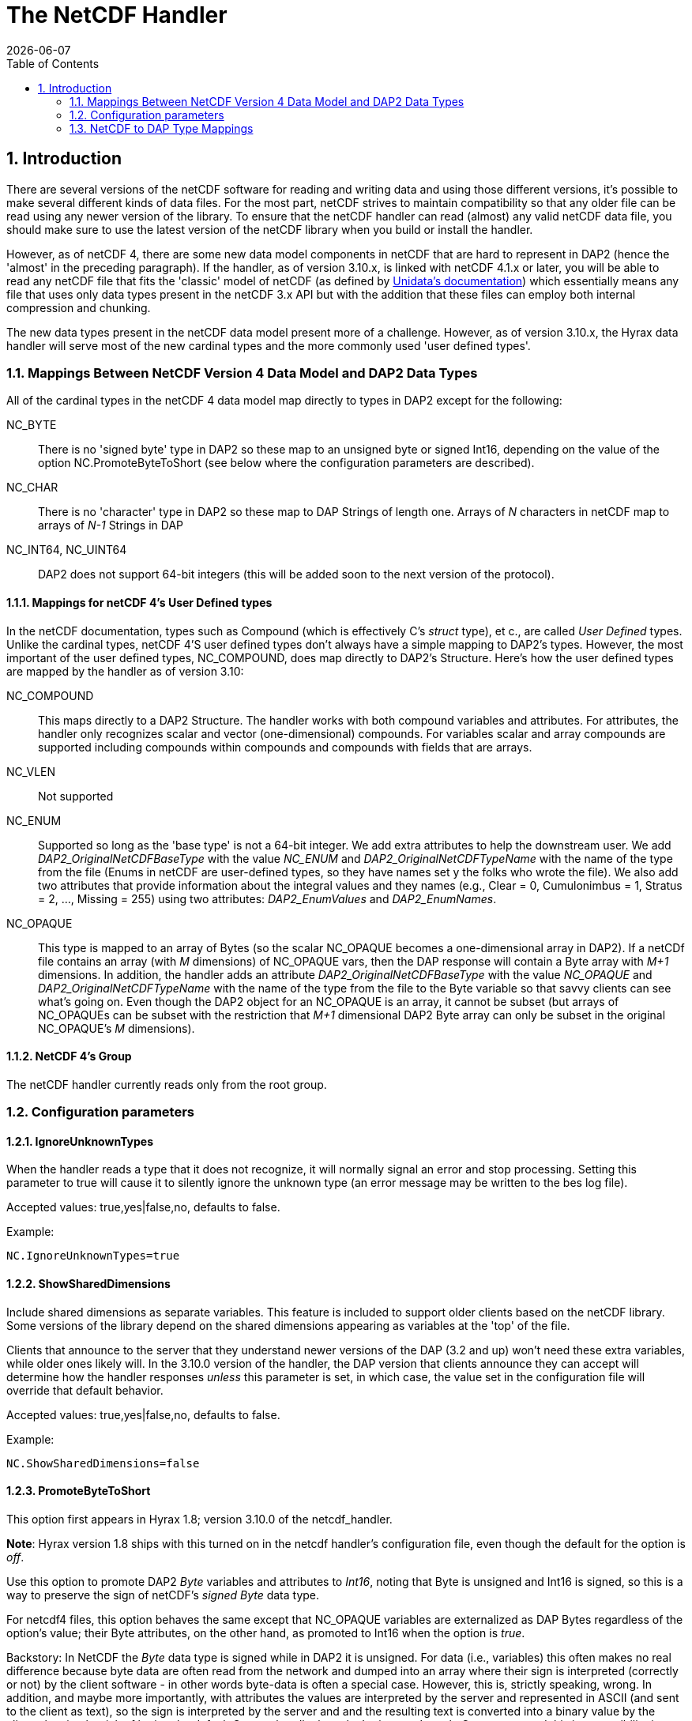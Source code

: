 = The NetCDF Handler
:Leonard Porrello <lporrel@gmail.com>:
{docdate}
:numbered:
:toc:

== Introduction

There are several versions of the netCDF software for reading and
writing data and using those different versions, it's possible to make
several different kinds of data files. For the most part, netCDF strives
to maintain compatibility so that any older file can be read using any
newer version of the library. To ensure that the netCDF handler can read
(almost) any valid netCDF data file, you should make sure to use the
latest version of the netCDF library when you build or install the
handler.

However, as of netCDF 4, there are some new data model components in
netCDF that are hard to represent in DAP2 (hence the 'almost' in the
preceding paragraph). If the handler, as of version 3.10.x, is linked
with netCDF 4.1.x or later, you will be able to read any netCDF file
that fits the 'classic' model of netCDF (as defined by
http://www.unidata.ucar.edu/software/netcdf/docs/netcdf/Which-Format.html#Which-Format[Unidata's
documentation]) which essentially means any file that uses only data
types present in the netCDF 3.x API but with the addition that these
files can employ both internal compression and chunking.

The new data types present in the netCDF data model present more of a
challenge. However, as of version 3.10.x, the Hyrax data handler will
serve most of the new cardinal types and the more commonly used 'user
defined types'.

=== Mappings Between NetCDF Version 4 Data Model and DAP2 Data Types

All of the cardinal types in the netCDF 4 data model map directly to
types in DAP2 except for the following:

NC_BYTE::
  There is no 'signed byte' type in DAP2 so these map to an unsigned
  byte or signed Int16, depending on the value of the option
  NC.PromoteByteToShort (see below where the configuration parameters
  are described).
NC_CHAR::
  There is no 'character' type in DAP2 so these map to DAP Strings of
  length one. Arrays of _N_ characters in netCDF map to arrays of _N-1_
  Strings in DAP
NC_INT64, NC_UINT64::
  DAP2 does not support 64-bit integers (this will be added soon to the
  next version of the protocol).

==== Mappings for netCDF 4's User Defined types

In the netCDF documentation, types such as Compound (which is
effectively C's _struct_ type), et c., are called _User Defined_ types.
Unlike the cardinal types, netCDF 4'S user defined types don't always
have a simple mapping to DAP2's types. However, the most important of
the user defined types, NC_COMPOUND, does map directly to DAP2's
Structure. Here's how the user defined types are mapped by the handler
as of version 3.10:

NC_COMPOUND::
  This maps directly to a DAP2 Structure. The handler works with both
  compound variables and attributes. For attributes, the handler only
  recognizes scalar and vector (one-dimensional) compounds. For
  variables scalar and array compounds are supported including compounds
  within compounds and compounds with fields that are arrays.
NC_VLEN::
  Not supported
NC_ENUM::
  Supported so long as the 'base type' is not a 64-bit integer. We add
  extra attributes to help the downstream user. We add
  _DAP2_OriginalNetCDFBaseType_ with the value _NC_ENUM_ and
  _DAP2_OriginalNetCDFTypeName_ with the name of the type from the file
  (Enums in netCDF are user-defined types, so they have names set y the
  folks who wrote the file). We also add two attributes that provide
  information about the integral values and they names (e.g., Clear = 0,
  Cumulonimbus = 1, Stratus = 2, ..., Missing = 255) using two
  attributes: _DAP2_EnumValues_ and __DAP2_EnumNames__.
NC_OPAQUE::
  This type is mapped to an array of Bytes (so the scalar NC_OPAQUE
  becomes a one-dimensional array in DAP2). If a netCDf file contains an
  array (with _M_ dimensions) of NC_OPAQUE vars, then the DAP response
  will contain a Byte array with _M+1_ dimensions. In addition, the
  handler adds an attribute _DAP2_OriginalNetCDFBaseType_ with the value
  _NC_OPAQUE_ and _DAP2_OriginalNetCDFTypeName_ with the name of the
  type from the file to the Byte variable so that savvy clients can see
  what's going on. Even though the DAP2 object for an NC_OPAQUE is an
  array, it cannot be subset (but arrays of NC_OPAQUEs can be subset
  with the restriction that _M+1_ dimensional DAP2 Byte array can only
  be subset in the original NC_OPAQUE's _M_ dimensions).

==== NetCDF 4's Group

The netCDF handler currently reads only from the root group.

=== Configuration parameters

==== IgnoreUnknownTypes

When the handler reads a type that it does not recognize, it will
normally signal an error and stop processing. Setting this parameter to
true will cause it to silently ignore the unknown type (an error message
may be written to the bes log file).

Accepted values: true,yes|false,no, defaults to false.

Example:

----
NC.IgnoreUnknownTypes=true
----

==== ShowSharedDimensions

Include shared dimensions as separate variables. This feature is
included to support older clients based on the netCDF library. Some
versions of the library depend on the shared dimensions appearing as
variables at the 'top' of the file.

Clients that announce to the server that they understand newer versions
of the DAP (3.2 and up) won't need these extra variables, while older
ones likely will. In the 3.10.0 version of the handler, the DAP version
that clients announce they can accept will determine how the handler
responses _unless_ this parameter is set, in which case, the value set
in the configuration file will override that default behavior.

Accepted values: true,yes|false,no, defaults to false.

Example:

----
NC.ShowSharedDimensions=false
----

==== PromoteByteToShort

This option first appears in Hyrax 1.8; version 3.10.0 of the
netcdf_handler.

**Note**: Hyrax version 1.8 ships with this turned on in the netcdf
handler's configuration file, even though the default for the option is
__off__.

Use this option to promote DAP2 _Byte_ variables and attributes to
__Int16__, noting that Byte is unsigned and Int16 is signed, so this is
a way to preserve the sign of netCDF's _signed Byte_ data type.

For netcdf4 files, this option behaves the same except that NC_OPAQUE
variables are externalized as DAP Bytes regardless of the option's
value; their Byte attributes, on the other hand, as promoted to Int16
when the option is __true__.

Backstory: In NetCDF the _Byte_ data type is signed while in DAP2 it is
unsigned. For data (i.e., variables) this often makes no real difference
because byte data are often read from the network and dumped into an
array where their sign is interpreted (correctly or not) by the client
software - in other words byte-data is often a special case. However,
this is, strictly speaking, wrong. In addition, and maybe more
importantly, with attributes the values are interpreted by the server
and represented in ASCII (and sent to the client as text), so the sign
is interpreted by the server and and the resulting text is converted
into a binary value by the client; the simple trick of letting the
default C types handle the value's sign won't work. One way around this
incompatibility is to promote _Byte_ in DAP2 to __Int16__, which is a
signed type.

----
Accepted values: true,yes|false,no, defaults to false, the server's original behavior.
----

Example:

----
NC.PromoteByteToShort=true
----

=== NetCDF to DAP Type Mappings

.The complete set of mappings for the types in the netCDF 4 data model to DAP2
[width="100%",cols="20%,20%,20%,20%,20%",options="header",stripes=even]
|=======================================================================
|netCDF type name |netCDF type description |DAP2 type name |DAP2 type
description |Notes
|NC_BYTE |8-bit signed integer |dods_byte +
_dods_int16_ (see note) |8-bit unsigned integer +
_16-bit signed int_ (see note) |The DAP2 type is unsigned; This mapping
can be changed so that netcdf Byte mapps to DAP2 Int16 (which will
preserve the netCDF Byte's sign bit (see the NC.PromoteByteToShort
configuration parameter).

|NC_UBYTE |8-bit unsigned integer |dods_byte |8-bit unsigned integer |

|NC_CHAR |8-bit unsigned integer |dods_str |variable length character
string |Treated as character data; arrays are treated specially (see
text)

|NC_SHORT |16-bit signed integer |dods_int16 |16-bit signed integer |

|NC_USHORT |16-bit unsigned integer |dods_uint16 |16-bit unsigned
integer |

|NC_INT |32-bit signed integer |dods_int32 |32-bit signed integer |

|NC_UINT |32-bit unsigned integer |dods_uint32 |32-bit unsigned integer
|

|NC_INT64 |64-bit signed integer | [.red]#None# | |[.red]#Not supported#

|NC_UINT64 |64-bit unsigned integer | [.red]#None# | | [.red]#Not supported#

|NC_FLOAT |32-bit floating point |dods_float32 |32-bit floating point |

|NC_DOUBLE |64-bit floating point |dods_float64 |64-bit floating point |

|NC_STRING |variable length character string |dods_str |variable length
character string |In DAP2 it's impossible to distinguish this from an
array of NC_CHAR

|NC_COMPOUND |A user defined type similar to C's struct |dods_structure
|A DAP Structure; similar to C's struct |

|NC_OPAQUE |A BLOB data type |dods_byte |an array of bytes a|
The handler adds two attributes (__DAP2_OriginalNetCDFBaseType__ with
the value NC_OPAQUE +

and _DAP2_OriginalNetCDFTypeName_ with the type's name) that provide
info for savvy clients; +
 see text above about subsetting details

|NC_ENUM |Similar to C's enum |dods_byte, ..., dods_uint32 |any integral
type a|
The handler chooses an integral type depending on the type used in the
NetCDF file. +

It adds the _DAP2_OriginalNetCDFBaseType_ and
_DAP2_OriginalNetCDFTypeName_ attributes +
 as with NC_OPAQUE and also _DAP2_EnumNames_ and __DAP2_EnumValues__.
Enums with 64-bit +
 integer base types are not supported.

|NC_VLEN |variable length arrays | [.red]#None# | [.red]#Not supported# |
|=======================================================================
